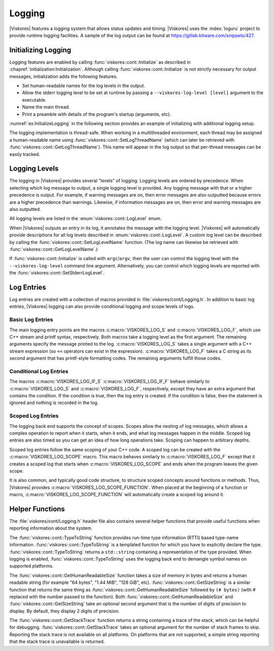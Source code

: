 ==============================
Logging
==============================

.. index:: logging

|Viskores| features a logging system that allows status updates and timing.
|Viskores| uses the :index:`loguru` project to provide runtime logging facilities.
A sample of the log output can be found at https://gitlab.kitware.com/snippets/427.

------------------------------
Initializing Logging
------------------------------

.. index:: logging; initialization

Logging features are enabled by calling :func:`viskores::cont::Initialize` as described in :chapref:`initialization:Initialization`.
Although calling :func:`viskores::cont::Initialize` is not strictly necessary for output messages, initialization adds the following features.

* Set human-readable names for the log levels in the output.
* Allow the stderr logging level to be set at runtime by passing a ``--viskores-log-level [level]`` argument to the executable.
* Name the main thread.
* Print a preamble with details of the program's startup (arguments, etc).

:numref:`ex:InitializeLogging` in the following section provides an example of initializing with additional logging setup.

.. index:: thread name

The logging implementation is thread-safe.
When working in a multithreaded environment, each thread may be assigned a human-readable name using :func:`viskores::cont::SetLogThreadName` (which can later be retrieved with :func:`viskores::cont::GetLogThreadName`).
This name will appear in the log output so that per-thread messages can be easily tracked.

.. doxygenfunction:: viskores::cont::SetLogThreadName
.. doxygenfunction:: viskores::cont::GetLogThreadName


------------------------------
Logging Levels
------------------------------

.. index:: logging; levels

The logging in |Viskores| provides several "levels" of logging.
Logging levels are ordered by precedence.
When selecting which log message to output, a single logging level is provided.
Any logging message with that or a higher precedence is output.
For example, if warning messages are on, then error messages are also outputted because errors are a higher precedence than warnings.
Likewise, if information messages are on, then error and warning messages are also outputted.

.. commonerrors::
   All logging levels are assigned a number, and logging levels with a higher precedence actually have a smaller number.

All logging levels are listed in the :enum:`viskores::cont::LogLevel` enum.

.. doxygenenum:: viskores::cont::LogLevel

When |Viskores| outputs an entry in its log, it annotates the message with the logging level.
|Viskores| will automatically provide descriptions for all log levels described in :enum:`viskores::cont::LogLevel`.
A custom log level can be described by calling the :func:`viskores::cont::SetLogLevelName` function.
(The log name can likewise be retrieved with :func:`viskores::cont::GetLogLevelName`.)

.. doxygenfunction:: viskores::cont::SetLogLevelName
.. doxygenfunction:: viskores::cont::GetLogLevelName

.. commonerrors::
   The :func:`viskores::cont::SetLogLevelName` function must be called before :func:`viskores::cont::Initialize` to have an effect.

.. commonerrors::
   The descriptions for each log level are only set up if :func:`viskores::cont::Initialize` is called.
   If it is not, then all log levels will be represented with a numerical value.

If :func:`viskores::cont::Initialize` is called with ``argc``/``argv``, then the user can control the logging level with the ``--viskores-log-level`` command line argument.
Alternatively, you can control which logging levels are reported with the :func:`viskores::cont::SetStderrLogLevel`.

.. doxygenfunction:: viskores::cont::SetStderrLogLevel(viskores::cont::LogLevel)
.. doxygenfunction:: viskores::cont::SetStderrLogLevel(const char *verbosity)
.. doxygenfunction:: viskores::cont::GetStderrLogLevel

.. load-example:: InitializeLogging
   :file: GuideExampleInitialization.cxx
   :caption: Initializing logging.

------------------------------
Log Entries
------------------------------

Log entries are created with a collection of macros provided in :file:`viskores/cont/Logging.h`.
In addition to basic log entries, |Viskores| logging can also provide conditional logging and scope levels of logs.

Basic Log Entries
==============================

The main logging entry points are the macros :c:macro:`VISKORES_LOG_S` and :c:macro:`VISKORES_LOG_F`, which use C++ stream and printf syntax, respectively.
Both macros take a logging level as the first argument.
The remaining arguments specify the message printed to the log.
:c:macro:`VISKORES_LOG_S` takes a single argument with a C++ stream expression (so ``<<`` operators can exist in the expression).
:c:macro:`VISKORES_LOG_F` takes a C string as its second argument that has printf-style formatting codes.
The remaining arguments fulfill those codes.

.. doxygendefine:: VISKORES_LOG_S
.. doxygendefine:: VISKORES_LOG_F

.. load-example:: BasicLogging
   :file: GuideExampleInitialization.cxx
   :caption: Basic logging.

Conditional Log Entries
==============================

The macros :c:macro:`VISKORES_LOG_IF_S` :c:macro:`VISKORES_LOG_IF_F` behave similarly to :c:macro:`VISKORES_LOG_S` and :c:macro:`VISKORES_LOG_F`, respectively, except they have an extra argument that contains the condition.
If the condition is true, then the log entry is created.
If the condition is false, then the statement is ignored and nothing is recorded in the log.

.. doxygendefine:: VISKORES_LOG_IF_S
.. doxygendefine:: VISKORES_LOG_IF_F

.. load-example:: ConditionalLogging
   :file: GuideExampleInitialization.cxx
   :caption: Conditional logging.

Scoped Log Entries
==============================

The logging back end supports the concept of scopes.
Scopes allow the nesting of log messages, which allows a complex operation to report when it starts, when it ends, and what log messages happen in the middle.
Scoped log entries are also timed so you can get an idea of how long operations take.
Scoping can happen to arbitrary depths.

.. commonerrors::
   Although the timing reported in scoped log entries can give an idea of the time each operation takes, the reported time should not be considered accurate in regards to timing parallel operations.
   If a parallel algorithm is invoked inside a log scope, the program may return from that scope before the parallel algorithm is complete.
   See :chapref:`timer:Timers` for information on more accurate timers.

Scoped log entries follow the same scoping of your C++ code.
A scoped log can be created with the :c:macro:`VISKORES_LOG_SCOPE` macro.
This macro behaves similarly to :c:macro:`VISKORES_LOG_F` except that it creates a scoped log that starts when :c:macro:`VISKORES_LOG_SCOPE` and ends when the program leaves the given scope.

.. doxygendefine:: VISKORES_LOG_SCOPE

.. load-example:: ScopedLogging
   :file: GuideExampleInitialization.cxx
   :caption: Scoped logging.

It is also common, and typically good code structure, to structure scoped concepts around functions or methods.
Thus, |Viskores| provides :c:macro:`VISKORES_LOG_SCOPE_FUNCTION`.
When placed at the beginning of a function or macro, :c:macro:`VISKORES_LOG_SCOPE_FUNCTION` will automatically create a scoped log around it.

.. doxygendefine:: VISKORES_LOG_SCOPE_FUNCTION

.. load-example:: ScopedFunctionLogging
   :file: GuideExampleInitialization.cxx
   :caption: Scoped logging in a function.


------------------------------
Helper Functions
------------------------------

The :file:`viskores/cont/Logging.h` header file also contains several helper functions that provide useful functions when reporting information about the system.

.. didyouknow::
   Although provided with the logging utilities, these functions can be useful in contexts outside of the logging as well.
   These functions are available even if |Viskores| is compiled with logging off.

The :func:`viskores::cont::TypeToString` function provides run-time type information (RTTI) based type-name information.
:func:`viskores::cont::TypeToString` is a templated function for which you have to explicitly declare the type.
:func:`viskores::cont::TypeToString` returns a ``std::string`` containing a representation of the type provided.
When logging is enabled, :func:`viskores::cont::TypeToString` uses the logging back end to demangle symbol names on supported platforms.

.. doxygenfunction:: viskores::cont::TypeToString()
.. doxygenfunction:: viskores::cont::TypeToString(const T&)
.. doxygenfunction:: viskores::cont::TypeToString(const std::type_index &)
.. doxygenfunction:: viskores::cont::TypeToString(const std::type_info &)

The :func:`viskores::cont::GetHumanReadableSize` function takes a size of memory in bytes and returns a human readable string (for example "64 bytes", "1.44 MiB", "128 GiB", etc).
:func:`viskores::cont::GetSizeString` is a similar function that returns the same thing as :func:`viskores::cont::GetHumanReadableSize` followed by ``(# bytes)`` (with # replaced with the number passed to the function).
Both :func:`viskores::cont::GetHumanReadableSize` and :func:`viskores::cont::GetSizeString` take an optional second argument that is the number of digits of precision to display.
By default, they display 2 digits of precision.

.. doxygenfunction:: viskores::cont::GetHumanReadableSize(viskores::UInt64, int)
.. doxygenfunction:: viskores::cont::GetSizeString(viskores::UInt64, int)

The :func:`viskores::cont::GetStackTrace` function returns a string containing a trace of the stack, which can be helpful for debugging.
:func:`viskores::cont::GetStackTrace` takes an optional argument for the number of stack frames to skip.
Reporting the stack trace is not available on all platforms.
On platforms that are not supported, a simple string reporting that the stack trace is unavailable is returned.

.. doxygenfunction:: viskores::cont::GetStackTrace

.. load-example:: HelperLogFunctions
   :file: GuideExampleInitialization.cxx
   :caption: Helper functions provided for logging.
